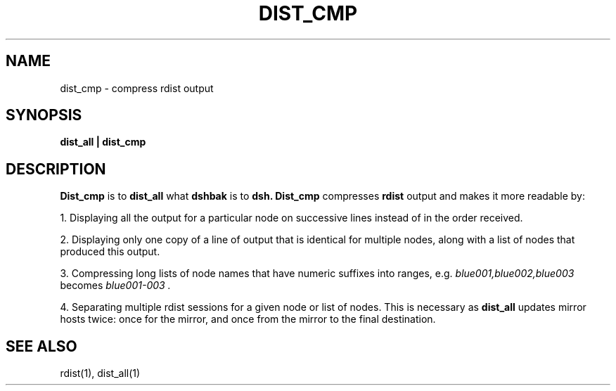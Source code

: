 .\"
.\" $Id: dist_cmp.1,v 1.2 2001-07-14 05:36:52 garlick Exp $
.\" $Source: /g/g0/achu/temp/genders-cvsbackup-full/genders/dist_cmp.1,v $
.\"
.\" Copyright (C) 2000-2001 Regents of the University of California
.\" See the DISCLAIMER file distributed with this package.
.\"
.\" Author: Jim Garlick
.\" Adapted from IBM SP version for linux 4/00.
.\"
.TH DIST_CMP 1 "10/14/97" "LLNL" "DIST_CMP"
.SH NAME
dist_cmp \- compress rdist output
.SH SYNOPSIS
.B dist_all | dist_cmp
.br
.SH DESCRIPTION
.B Dist_cmp
is to 
.B dist_all 
what 
.B dshbak 
is to 
.B "dsh."
.B Dist_cmp
compresses 
.B rdist 
output and makes it more readable by:
.LP
1. Displaying all the output for a particular node on successive lines instead 
of in the order received.
.LP
2. Displaying only one copy of a line of output that is identical for multiple 
nodes, along with a list of nodes that produced this output.
.LP
3. Compressing long lists of node names that have numeric suffixes into ranges,
e.g. 
.I "blue001,blue002,blue003"
becomes
.I "blue001-003".
.LP
4. Separating multiple rdist sessions for a given node or list of nodes.
This is necessary as
.B dist_all 
updates mirror hosts twice:  once for the mirror, and once from the mirror
to the final destination.

.SH "SEE ALSO"
rdist(1), dist_all(1)
